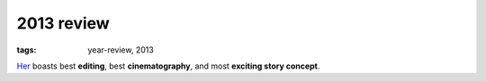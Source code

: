 2013 review
===========

:tags: year-review, 2013


Her_ boasts best **editing**, best **cinematography**, and most
**exciting story concept**.



.. _Her: http://movies.tshepang.net/her
